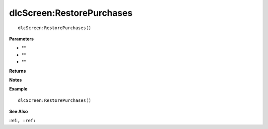 .. _dlcScreen_RestorePurchases:

===================================
dlcScreen\:RestorePurchases 
===================================

.. description
    
::

   dlcScreen:RestorePurchases()


**Parameters**

* **
* **
* **


**Returns**



**Notes**



**Example**

::

   dlcScreen:RestorePurchases()

**See Also**

:ref:``, :ref:`` 

